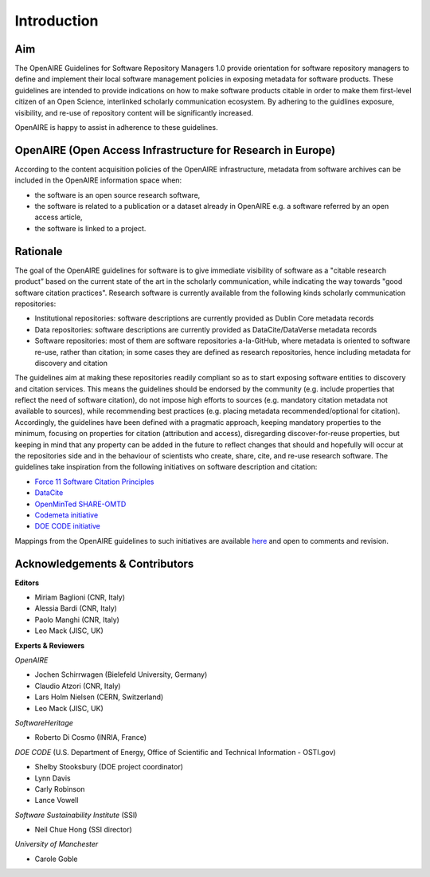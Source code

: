 Introduction
------------

Aim
^^^^^^^^^^^^^^^^^^^^^^^^^^^^^^^
The OpenAIRE Guidelines for Software Repository Managers 1.0 provide orientation for software repository managers to define and implement their local software management policies in exposing metadata for software products. These guidelines are intended to provide indications on how to make software products citable in order to make them first-level citizen of an Open Science, interlinked scholarly communication ecosystem. By adhering to the guidlines exposure, visibility, and re-use of repository content will be significantly increased. 

OpenAIRE is happy to assist in adherence to these guidelines. 

OpenAIRE (Open Access Infrastructure for Research in Europe)
^^^^^^^^^^^^^^^^^^^^^^^^^^^^^^^

According to the content acquisition policies of the OpenAIRE infrastructure, metadata from software archives can be included in the OpenAIRE information space when:

* the software is an open source research software, 
* the software is related to a publication or a dataset already in OpenAIRE e.g. a software referred by an open access article,
* the software is linked to a project. 
	
Rationale
^^^^^^^^^^^^^^^^^^^^^^^^^^^^^^^
The goal of the OpenAIRE guidelines for software is to give immediate visibility of software as a "citable research product” based on the current state of the art in the scholarly communication, while indicating the way towards "good software citation practices". Research software is currently available from the following kinds scholarly communication repositories:

* Institutional repositories: software descriptions are currently provided as Dublin Core metadata records
* Data repositories: software descriptions are currently provided as DataCite/DataVerse metadata records
* Software repositories: most of them are software repositories a-la-GitHub, where metadata is oriented to software re-use, rather than citation; in some cases they are defined as research repositories, hence including metadata for discovery and citation

The guidelines aim at making these repositories readily compliant so as to start exposing software entities to discovery and citation services. This means the guidelines should be endorsed by the community (e.g. include properties that reflect the need of software citation), do not impose high efforts to sources (e.g. mandatory citation metadata not available to sources), while recommending best practices (e.g. placing metadata recommended/optional for citation). Accordingly, the guidelines have been defined with a pragmatic approach, keeping mandatory properties to the minimum, focusing on properties for citation (attribution and access), disregarding discover-for-reuse properties, but keeping in mind that any property can be added in the future to reflect changes that should and hopefully will occur at the repositories side and in the behaviour of scientists who create, share, cite, and re-use research software.
The guidelines take inspiration from the following initiatives on software description and citation:

* `Force 11 Software Citation Principles <https://www.force11.org/software-citation-principles>`_
* `DataCite <https://schema.datacite.org>`_  
* `OpenMinTed SHARE-OMTD <https://guidelines.openminted.eu/guidelines_for_providers_of_sw_resources/recommended_schema_for_sw_resources.html>`_  
* `Codemeta initiative <https://github.com/codemeta/codemeta/blob/master/crosswalk.csv>`_ 
* `DOE CODE initiative <https://github.com/doecode/software-metadata>`_

Mappings from the OpenAIRE guidelines to such initiatives are available `here <https://docs.google.com/spreadsheets/d/1mKs-Pg_JuLcpqEkQqlSCs2gGC7nEEbhxdTbIoGcU6NI/edit?usp=sharing>`_ and open to comments and revision.

Acknowledgements & Contributors
^^^^^^^^^^^^^^^^^^^^^^^^^^^^^^^

**Editors**

* Miriam Baglioni (CNR, Italy)
* Alessia Bardi (CNR, Italy)
* Paolo Manghi (CNR, Italy)
* Leo Mack (JISC, UK)


**Experts & Reviewers**

*OpenAIRE*

* Jochen Schirrwagen (Bielefeld University, Germany)
* Claudio Atzori (CNR, Italy)
* Lars Holm Nielsen (CERN, Switzerland) 
* Leo Mack (JISC, UK)

*SoftwareHeritage*

* Roberto Di Cosmo (INRIA, France)

*DOE CODE* (U.S. Department of Energy, Office of Scientific and Technical Information - OSTI.gov)

* Shelby Stooksbury (DOE project coordinator)
* Lynn Davis
* Carly Robinson
* Lance Vowell

*Software Sustainability Institute* (SSI)

* Neil Chue Hong (SSI director)

*University of Manchester*

* Carole Goble
